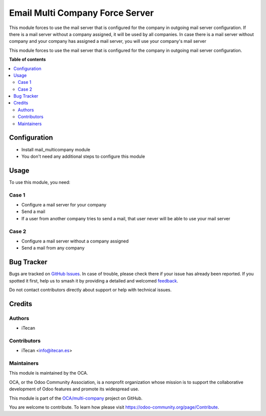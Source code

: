 

================================
Email Multi Company Force Server
================================

This module forces to use the mail server that is configured for the company in outgoing mail server configuration.
If there is a mail server without a company assigned, it will be used by all companies.
In case there is a mail server without company and your company has assigned a mail server, you will use your company's mail server

.. |badge1| image:: https://img.shields.io/badge/maturity-Beta-yellow.png
    :target: https://odoo-community.org/page/development-status
    :alt: Beta
.. |badge2| image:: https://img.shields.io/badge/licence-AGPL--3-blue.png
    :target: http://www.gnu.org/licenses/agpl-3.0-standalone.html
    :alt: License: AGPL-3
.. |badge3| image:: https://img.shields.io/badge/github-OCA%2Fmulti--company-lightgray.png?logo=github
    :target: https://github.com/OCA/multi-company/tree/15.0/mail_multicompany
    :alt: OCA/multi-company

|badge1| |badge2| |badge3|

This module forces to use the mail server that is configured for the company in outgoing mail server configuration.

**Table of contents**

.. contents::
   :local:

Configuration
=============

* Install mail_multicompany module
* You don't need any additional steps to configure this module

Usage
=====

To use this module, you need:

Case 1
~~~~~~~

* Configure a mail server for your company
* Send a mail 

* If a user from another company tries to send a mail, that user never will be able to use your mail server

Case 2
~~~~~~~

* Configure a mail server without a company assigned
* Send a mail from any company

Bug Tracker
===========

Bugs are tracked on `GitHub Issues <https://github.com/OCA/multi-company/issues>`_.
In case of trouble, please check there if your issue has already been reported.
If you spotted it first, help us to smash it by providing a detailed and welcomed
`feedback <https://github.com/OCA/multi-company/issues/new?body=module:%20mail_multicompany_force_company%0Aversion:%2015.0%0A%0A**Steps%20to%20reproduce**%0A-%20...%0A%0A**Current%20behavior**%0A%0A**Expected%20behavior**>`_.

Do not contact contributors directly about support or help with technical issues.

Credits
=======

Authors
~~~~~~~

* iTecan

Contributors
~~~~~~~~~~~~

* iTecan <info@itecan.es>

Maintainers
~~~~~~~~~~~

This module is maintained by the OCA.

.. image:: https://odoo-community.org/logo.png
   :alt: Odoo Community Association
   :target: https://odoo-community.org

OCA, or the Odoo Community Association, is a nonprofit organization whose
mission is to support the collaborative development of Odoo features and
promote its widespread use.

This module is part of the `OCA/multi-company <https://github.com/OCA/multi-company/tree/15.0>`_ project on GitHub.

You are welcome to contribute. To learn how please visit https://odoo-community.org/page/Contribute.